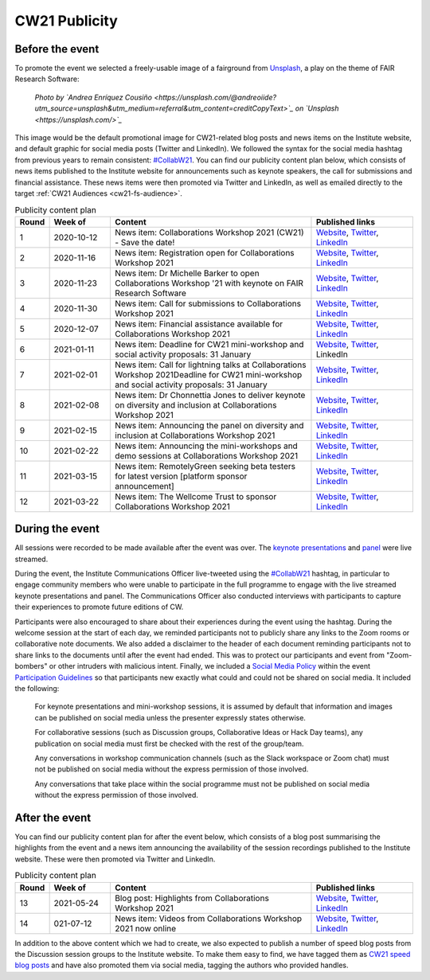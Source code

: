 .. _cw21-eps-publicity: 

CW21 Publicity
===============


Before the event
--------------------

To promote the event we selected a freely-usable image of a fairground from `Unsplash <https://unsplash.com/>`_, a play on the theme of FAIR Research Software:

.. figure:: img/andrea-enriquez-cousino-4hBCxfrlpoM-unsplash.jpg
  :alt: CW21 event photo of a ferris wheel
  
  *Photo by `Andrea Enríquez Cousiño <https://unsplash.com/@andreoiide?utm_source=unsplash&utm_medium=referral&utm_content=creditCopyText>`_ on `Unsplash <https://unsplash.com/>`_*

This image would be the default promotional image for CW21-related blog posts and news items on the Institute website, and default graphic for social media posts (Twitter and LinkedIn).
We followed the syntax for the social media hashtag from previous years to remain consistent: `#CollabW21 <https://twitter.com/hashtag/CollabW21>`_.
You can find our publicity content plan below, which consists of news items published to the Institute website for announcements such as keynote speakers, the call for submissions and financial assistance. 
These news items were then promoted via Twitter and LinkedIn, as well as emailed directly to the target :ref:`CW21 Audiences <cw21-fs-audience>`.


.. csv-table:: Publicity content plan
   :header: "Round", "Week of", "Content", "Published links"
   :widths: 1, 3, 10, 5

   1, 2020-10-12, "News item: Collaborations Workshop 2021 (CW21) - Save the date!", "`Website <https://software.ac.uk/news/save-date-collaborations-workshop-2021>`_, `Twitter <https://twitter.com/SoftwareSaved/status/1316663855943122945?s=20>`_, `LinkedIn <https://www.linkedin.com/posts/software-sustainability-institute_collabw21-activity-6722076038723100672--f4c>`_"
   2, 2020-11-16, "News item: Registration open for Collaborations Workshop 2021", "`Website <https://software.ac.uk/news/registration-open-collaborations-workshop-2021>`_, `Twitter <https://twitter.com/SoftwareSaved/status/1328342074870165504?s=20>`_, `LinkedIn <https://www.linkedin.com/posts/software-sustainability-institute_registration-is-now-open-for-our-collaborations-activity-6734107763611361280-1Ogd>`_"
   3, 2020-11-23, "News item: Dr Michelle Barker to open Collaborations Workshop '21 with keynote on FAIR Research Software", "`Website <https://software.ac.uk/news/dr-michelle-barker-open-collaborations-workshop-21-keynote-fair-research-software>`_, `Twitter <https://twitter.com/SoftwareSaved/status/1331543164415582208?s=20>`_, `LinkedIn <https://www.linkedin.com/posts/software-sustainability-institute_collabw21-activity-6737308855753080832-6VPr>`_"
   4, 2020-11-30, "News item: Call for submissions to Collaborations Workshop 2021", "`Website <https://software.ac.uk/news/call-submissions-collaborations-workshop-2021>`_, `Twitter <https://twitter.com/SoftwareSaved/status/1334455260794990592?s=20>`_, `LinkedIn <https://www.linkedin.com/posts/software-sustainability-institute_collabw21-activity-6740220951402741760-YjrS>`_"
   5, 2020-12-07, "News item: Financial assistance available for Collaborations Workshop 2021", "`Website <https://software.ac.uk/news/financial-assistance-available-collaborations-workshop-2021>`_, `Twitter <https://twitter.com/SoftwareSaved/status/1336254201635201025?s=20>`_, `LinkedIn <https://www.linkedin.com/posts/software-sustainability-institute_financial-assistance-available-for-collaborations-activity-6742019892473577472-qs-t>`_"
   6, 2021-01-11, "News item: Deadline for CW21 mini-workshop and social activity proposals: 31 January", "`Website <https://software.ac.uk/news/deadline-cw21-mini-workshop-and-social-activity-proposals-31-january>`_, `Twitter <https://twitter.com/SoftwareSaved/status/1348929463107641345?s=20>`_, LinkedIn"
   7, 2021-02-01, "News item: Call for lightning talks at Collaborations Workshop 2021Deadline for CW21 mini-workshop and social activity proposals: 31 January", "`Website <https://software.ac.uk/news/call-lightning-talks-collaborations-workshop-2021>`_, `Twitter <https://twitter.com/SoftwareSaved/status/1357636569050578944?s=20>`_, `LinkedIn <https://www.linkedin.com/posts/software-sustainability-institute_collabw21-activity-6763402259125596160-URKw>`_"
   8, 2021-02-08, "News item: Dr Chonnettia Jones to deliver keynote on diversity and inclusion at Collaborations Workshop 2021", "`Website <https://www.software.ac.uk/news/dr-chonnettia-jones-deliver-keynote-diversity-and-inclusion-collaborations-workshop-2021>`_, `Twitter <https://twitter.com/SoftwareSaved/status/1359429412777844737?s=20>`_, `LinkedIn <https://www.linkedin.com/posts/software-sustainability-institute_collabw21-activity-6765195103196758016-7X7R>`_"
   9, 2021-02-15, "News item: Announcing the panel on diversity and inclusion at Collaborations Workshop 2021", "`Website <https://software.ac.uk/news/announcing-panel-diversity-and-inclusion-collaborations-workshop-2021>`_, `Twitter <https://twitter.com/SoftwareSaved/status/1362047913237610499?s=20>`_, `LinkedIn <https://www.linkedin.com/posts/software-sustainability-institute_announcing-the-panel-on-diversity-and-inclusion-activity-6767813603446927360-iwpP>`_"
   10, 2021-02-22, "News item: Announcing the mini-workshops and demo sessions at Collaborations Workshop 2021", "`Website <https://software.ac.uk/news/announcing-mini-workshops-and-demo-sessions-collaborations-workshop-2021>`_, `Twitter <https://twitter.com/SoftwareSaved/status/1364575938810363904?s=20>`_, `LinkedIn <https://www.linkedin.com/posts/software-sustainability-institute_announcing-the-mini-workshops-and-demo-sessions-activity-6770341627279003648-WVqS>`_"
   11, 2021-03-15, "News item: RemotelyGreen seeking beta testers for latest version [platform sponsor announcement]", "`Website <https://software.ac.uk/news/remotelygreen-seeking-beta-testers-latest-version>`_, `Twitter <https://twitter.com/SoftwareSaved/status/1372118029736280066?s=20>`_, `LinkedIn <https://www.linkedin.com/posts/software-sustainability-institute_remotelygreen-a-virtual-networking-platform-activity-6777883719756787713-s5RN>`_"
   12, 2021-03-22, "News item: The Wellcome Trust to sponsor Collaborations Workshop 2021", "`Website <https://software.ac.uk/news/wellcome-trust-sponsor-collaborations-workshop-2021>`_, `Twitter <https://twitter.com/SoftwareSaved/status/1375380246522904576?s=20>`_, `LinkedIn <https://www.linkedin.com/posts/software-sustainability-institute_the-wellcome-trust-to-sponsor-collaborations-activity-6781146071159631872-UWFk>`_"


During the event
--------------------

All sessions were recorded to be made available after the event was over.
The `keynote presentations <https://youtu.be/8viA4y1pz_8>`_ and `panel <https://youtu.be/65a8c06VHOY>`_ were live streamed.

During the event, the Institute Communications Officer live-tweeted using the `#CollabW21 <https://twitter.com/hashtag/CollabW21>`_ hashtag, in particular to engage community members who were unable to participate in the full programme to engage with the live streamed keynote presentations and panel. 
The Communications Officer also conducted interviews with participants to capture their experiences to promote future editions of CW. 

Participants were also encouraged to share about their experiences during the event using the hashtag.
During the welcome session at the start of each day, we reminded participants not to publicly share any links to the Zoom rooms or collaborative note documents.
We also added a disclaimer to the header of each document reminding participants not to share links to the documents until after the event had ended.
This was to protect our participants and event from "Zoom-bombers" or other intruders with malicious intent. 
Finally, we included a `Social Media Policy <https://software.ac.uk/cw21/participation-guidelines#social-media-policy>`_ within the event `Participation Guidelines <https://software.ac.uk/cw21/participation-guidelines>`_ so that participants new exactly what could and could not be shared on social media. 
It included the following:

   For keynote presentations and mini-workshop sessions, it is assumed by default that information and images can be published on social media unless the presenter expressly states otherwise.
   
   For collaborative sessions (such as Discussion groups, Collaborative Ideas or Hack Day teams), any publication on social media must first be checked with the rest of the group/team.
   
   Any conversations in workshop communication channels (such as the Slack workspace or Zoom chat) must not be published on social media without the express permission of those involved.
   
   Any conversations that take place within the social programme must not be published on social media without the express permission of those involved.


After the event
--------------------

You can find our publicity content plan for after the event below, which consists of a blog post summarising the highlights from the event and a news item announcing the availability of the session recordings published to the Institute website. 
These were then promoted via Twitter and LinkedIn.

.. csv-table:: Publicity content plan
   :header: "Round", "Week of", "Content", "Published links"
   :widths: 1, 3, 10, 5

   13, 2021-05-24, "Blog post: Highlights from Collaborations Workshop 2021", "`Website <https://software.ac.uk/blog/2021-05-24-highlights-collaborations-workshop-2021>`_, `Twitter <https://twitter.com/SoftwareSaved/status/1397539342596419599?s=20>`_, `LinkedIn <https://www.linkedin.com/posts/software-sustainability-institute_highlights-from-collaborations-workshop-2021-activity-6803305193699115009-k82x>`_"
   14, 021-07-12, "News item: Videos from Collaborations Workshop 2021 now online", "`Website <https://software.ac.uk/news/videos-collaborations-workshop-2021-now-online>`_, `Twitter <https://twitter.com/SoftwareSaved/status/1415955852343840771?s=20>`_, `LinkedIn <https://www.linkedin.com/posts/software-sustainability-institute_videos-from-collaborations-workshop-2021-activity-6821721542372716544-5ttQ>`_"

In addition to the above content which we had to create, we also expected to publish a number of speed blog posts from the Discussion session groups to the Institute website.
To make them easy to find, we have tagged them as `CW21 speed blog posts <https://software.ac.uk/tags/cw21-speed-blog-posts>`_ and have also promoted them via social media, tagging the authors who provided handles.